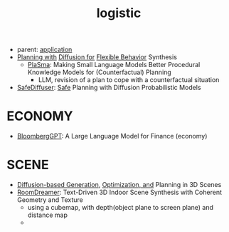 :PROPERTIES:
:ID:       5274c3ad-4ade-44d0-ab29-1145a0fbfeee
:END:
#+title: logistic
#+filetags: :nawanomicon:
- parent: [[id:5222388e-ab37-4404-8cc7-9b21299e34c2][application]]
- [[https://diffusion-planning.github.io/][Planning with]] [[https://arxiv.org/abs/2205.09991][Diffusion for]] [[https://twitter.com/neurosp1ke/status/1530525256871444480][Flexible Behavior]] Synthesis
  - [[https://huggingface.co/papers/2305.19472][PlaSma]]: Making Small Language Models Better Procedural Knowledge Models for (Counterfactual) Planning
    - LLM, revision of a plan to cope with a counterfactual situation
- [[https://huggingface.co/papers/2306.00148][SafeDiffuser]]: [[https://safediffuser.github.io/safediffuser/][Safe]] Planning with Diffusion Probabilistic Models
* ECONOMY
- [[https://arxiv.org/pdf/2303.17564.pdf][BloombergGPT]]: A Large Language Model for Finance (economy)
* SCENE
- [[https://scenediffuser.github.io/][Diffusion-based Generation]], [[https://arxiv.org/abs/2301.06015][Optimization, and]] Planning in 3D Scenes
- [[https://arxiv.org/abs/2305.11337][RoomDreamer]]: Text-Driven 3D Indoor Scene Synthesis with Coherent Geometry and Texture
  - using a cubemap, with depth(object plane to screen plane) and distance map
  - <<roomdreamer>>
